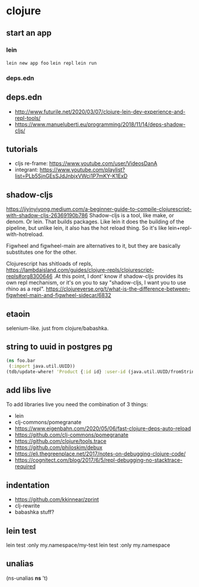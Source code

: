 * clojure
** start an app
*** lein
    =lein new app foo=
    =lein repl=
    =lein run=
*** deps.edn
** deps.edn
   - http://www.futurile.net/2020/03/07/clojure-lein-dev-experience-and-repl-tools/
   - https://www.manueluberti.eu/programming/2018/11/14/deps-shadow-cljs/
** tutorials
    - cljs re-frame: https://www.youtube.com/user/VideosDanA
    - integrant: https://www.youtube.com/playlist?list=PLb5SjnGEsSJdJnbjxVWci1P7mKY-K1ExD
** shadow-cljs
   https://jiyinyiyong.medium.com/a-beginner-guide-to-compile-clojurescript-with-shadow-cljs-26369190b786
   Shadow-cljs is a tool, like make, or denom. Or lein. That builds
   packages. Like lein it does the building of the pipeline, but
   unlike lein, it also has the hot reload thing. So it's like
   lein+repl-with-hotreload.

   Figwheel and figwheel-main are alternatives to it, but they are
   basically substitutes one for the other.

   Clojurescript has shitloads of repls,
   https://lambdaisland.com/guides/clojure-repls/clojurescript-repls#org8300646
   .At this point, I dont' know if shadow-cljs provides its own repl
   mechanism, or it's on you to say "shadow-cljs, I want you to use
   rhino as a repl".
   https://clojureverse.org/t/what-is-the-difference-between-figwheel-main-and-figwheel-sidecar/6832
** etaoin
   selenium-like. just from clojure/babashka.
** string to uuid in postgres pg
   #+begin_src clojure
     (ns foo.bar
      (:import java.util.UUID))
     (tdb/update-where! 'Product {:id id} :user-id (java.util.UUID/fromString new-window-id)))

   #+end_src
** add libs live
   To add libraries live you need the combination of 3 things:
   - lein
   - clj-commons/pomegranate
   - https://www.eigenbahn.com/2020/05/06/fast-clojure-deps-auto-reload
   - https://github.com/clj-commons/pomegranate
   - https://github.com/clojure/tools.trace
   - https://github.com/philoskim/debux
   - https://eli.thegreenplace.net/2017/notes-on-debugging-clojure-code/
   - https://cognitect.com/blog/2017/6/5/repl-debugging-no-stacktrace-required
** indentation
   :PROPERTIES:
   :CUSTOM_ID: 2d3b5ab6-8c01-46fd-9443-e21f25a2af8c
   :END:
   - https://github.com/kkinnear/zprint
   - clj-rewrite
   - babashka stuff?
** lein test
   :PROPERTIES:
   :CUSTOM_ID: 2134230d-d0a7-430f-bff1-9f301a2306b1
   :END:
   lein test :only my.namespace/my-test
   lein test :only my.namespace
** unalias
   :PROPERTIES:
   :CUSTOM_ID: e864f2cc-92b1-4c6b-ab13-c52457774398
   :END:
   (ns-unalias *ns* 't)

